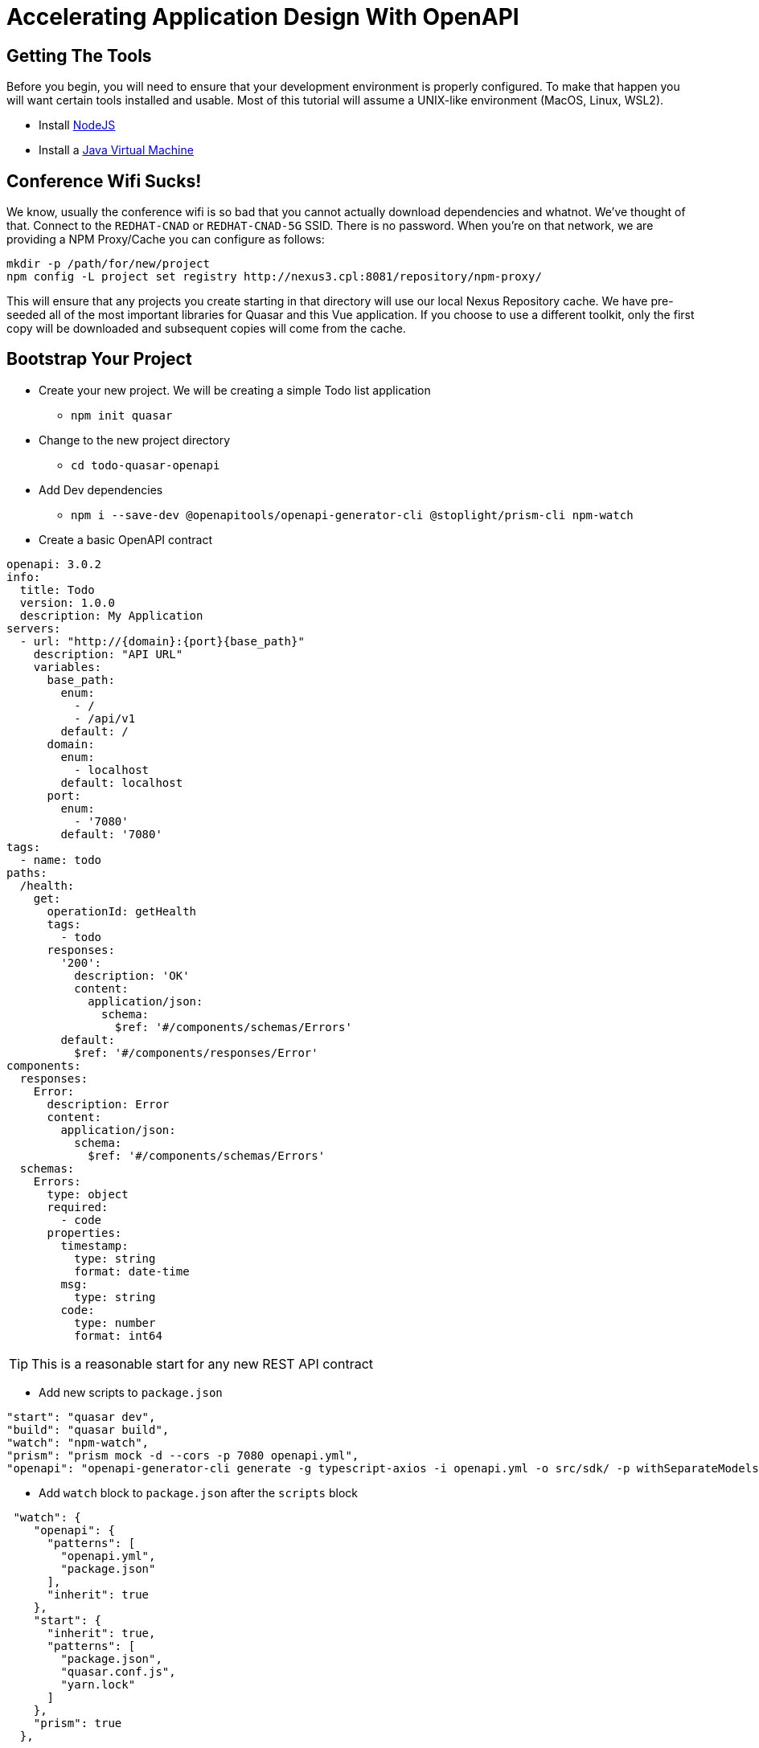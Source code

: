 = Accelerating Application Design With OpenAPI
:source-highlighter: rouge
:icons: font

## Getting The Tools

Before you begin, you will need to ensure that your development environment is properly configured. To make that happen you will want certain tools installed and usable. Most of this tutorial will assume a UNIX-like environment (MacOS, Linux, WSL2).

* Install http://www.nodejs.org/[NodeJS]
* Install a https://adoptopenjdk.net/[Java Virtual Machine]

## Conference Wifi Sucks!

We know, usually the conference wifi is so bad that you cannot actually download dependencies and whatnot. We've thought of that. Connect to the `REDHAT-CNAD` or `REDHAT-CNAD-5G` SSID. There is no password. When you're on that network, we are providing a NPM Proxy/Cache you can configure as follows:

```
mkdir -p /path/for/new/project
npm config -L project set registry http://nexus3.cpl:8081/repository/npm-proxy/
```

This will ensure that any projects you create starting in that directory will use our local Nexus Repository cache. We have pre-seeded all of the most important libraries for Quasar and this Vue application. If you choose to use a different toolkit, only the first copy will be downloaded and subsequent copies will come from the cache.

## Bootstrap Your Project

* Create your new project. We will be creating a simple Todo list application
** `npm init quasar`
* Change to the new project directory
** `cd todo-quasar-openapi`
* Add Dev dependencies
** `npm i --save-dev @openapitools/openapi-generator-cli @stoplight/prism-cli npm-watch`

<<<

* Create a basic OpenAPI contract

[source,yaml]
----
openapi: 3.0.2
info:
  title: Todo
  version: 1.0.0
  description: My Application
servers:
  - url: "http://{domain}:{port}{base_path}"
    description: "API URL"
    variables:
      base_path:
        enum:
          - /
          - /api/v1
        default: /
      domain:
        enum:
          - localhost
        default: localhost
      port:
        enum:
          - '7080'
        default: '7080'
tags:
  - name: todo
paths:
  /health:
    get:
      operationId: getHealth
      tags:
        - todo
      responses:
        '200':
          description: 'OK'
          content:
            application/json:
              schema:
                $ref: '#/components/schemas/Errors'
        default:
          $ref: '#/components/responses/Error'
components:
  responses:
    Error:
      description: Error
      content:
        application/json:
          schema:
            $ref: '#/components/schemas/Errors'
  schemas:
    Errors:
      type: object
      required:
        - code
      properties:
        timestamp:
          type: string
          format: date-time
        msg:
          type: string
        code:
          type: number
          format: int64
----

TIP: This is a reasonable start for any new REST API contract

<<<

* Add new scripts to `package.json`

[source,json]
----
"start": "quasar dev",
"build": "quasar build",
"watch": "npm-watch",
"prism": "prism mock -d --cors -p 7080 openapi.yml",
"openapi": "openapi-generator-cli generate -g typescript-axios -i openapi.yml -o src/sdk/ -p withSeparateModelsAndApi=true,apiPackage=api,modelPackage=models"
  
----

//

* Add `watch` block to `package.json` after the `scripts` block

[source,json]
----
 "watch": {
    "openapi": {
      "patterns": [
        "openapi.yml",
        "package.json"
      ],
      "inherit": true
    },
    "start": {
      "inherit": true,
      "patterns": [
        "package.json",
        "quasar.conf.js",
        "yarn.lock"
      ]
    },
    "prism": true
  },
----
<1> When either `openapi.yml` or `package.json` change, regenerate the OpenAPI Client code
<2> Ensure that the `prism` mock API server is running. It will automatically detect changes in the OpenAPI file.
<3> When any of the core framework files change, restart the development web server

[IMPORTANT]
What did I just accomplish?
====
You have just created a new project using the https://quasar.dev/[Quasar] framework for https://v3.vuejs.org/[VueJS]. You also added tooling which will allow you to create both a Mock API server (using Prism) but also generate the code which allows you to talk to that API automatically (using OpenAPI Generator). As we proceed, you will see that when we need a new data type or new API method, we can quickly add it to the `openapi.yml` file and the `npm-watch` tool will automatically regenerate the necessary code and restart the necessary services.
====

## Open your project in your preferred IDE

These are IDE's I have had good luck with

* https://code.visualstudio.com/[VSCode]
* https://www.jetbrains.com/webstorm/[WebStorm]

## Connect our API client code to Vue

. From the command-line in your project directory, use the Quasar CLI to create a new [Boot]() file.
+
[source,bash]
----
./node_modules/.bin/quasar new boot --format=ts api
----

. Fill in the logic of the boot file to be able to *provide* the API whenever it is injected.
+
[source,typescript]
----
import { boot } from 'quasar/wrappers';
import { TodoApi, Configuration } from '../sdk';

export default boot((app) => {
  const config = new Configuration();
  const api = new TodoApi(config);
  app.app.provide('api', api);
});
----

. Add the new boot file to the Quasar project by editing `quasar.config.js` and adding 'api' to the `boot` array.
+
[source,javascript]
----
// app boot file (/src/boot)
// --> boot files are part of "main.js"
// https://v2.quasar.dev/quasar-cli-vite/boot-files
boot: [
  'api',  // Add 'api' here.
  'axios',
],
----

<<<

## Start Building Todo User Interface

* We know that we're going to need a Todo object type, so let's create that in the `openapi.yml`

[source,yaml]
----
components:
  schemas:
    NewTodo:
      type: object
      required:
      - title
      properties:
        title:
          type: string
          maxLength: 255
        description:
          type: string
        id:
          type: string
          format: uuid
----

* That will be a good object definition for when we are creating a new Todo item, but we also want some validation, so let's create a `Todo` type which has some required fields:

[source,yaml]
----
components:
  schemas:
    Todo:
      type: object
      required:
      - title
      - id
      allOf:
      - $ref: '#/components/schemas/NewTodo'
----

<<<

* Let's add a new endpoint to let us get the complete list of Todos

[source,yaml]
----
tags:
  - name: api
  - name: todo    # <1>
paths:
  /todos:
    get:
      description: Get all todos
      operationId: getAllTodos    # <2>
      tags:
        - todo
      responses:
        '200':
          description: 'OK'
          content:
            application/json:
              schema:
                type: array
                items:
                  $ref: '#/components/schemas/Todo'
----
<1> The tag becomes the name of the API object for this tag
<2> The `operationId` becomes the method name in the API object to call in order to access that endpoint

<<<

* Once we add these, save the file and start our `watch` script

[source]
----
❯ npm run watch

> codepalousa-todo@0.0.1 watch
> npm-watch

No task specified. Will go through all possible tasks
npm WARN deprecated har-validator@5.1.5: this library is no longer supported
npm WARN deprecated uuid@3.4.0: Please upgrade  to version 7 or higher.  Older versions may use Math.random() in certain circumstances, which is known to be problematic.  See https://v8.dev/blog/math-random for details.
npm WARN deprecated request@2.88.2: request has been deprecated, see https://github.com/request/request/issues/3142

added 202 packages, and audited 661 packages in 15s

110 packages are looking for funding
  run `npm fund` for details

found 0 vulnerabilities
❯ npm run watch

> codepalousa-todo@0.0.1 watch
> npm-watch

No task specified. Will go through all possible tasks
[openapi] [nodemon] 2.0.19
[prism] [nodemon] 2.0.19
[prism] [nodemon] watching path(s): true
[nodemon] watching extensions: js,mjs,json
[prism] [nodemon] starting `npm run -s prism`
[nodemon] 2.0.19
[nodemon] to restart at any time, enter `rs`
[nodemon] watching path(s): package.json quasar.conf.js yarn.lock
[nodemon] watching extensions: js,mjs,json
[nodemon] starting `npm run -s start`

 .d88888b.
d88P" "Y88b
888     888
888     888 888  888  8888b.  .d8888b   8888b.  888d888
888     888 888  888     "88b 88K          "88b 888P"
888 Y8b 888 888  888 .d888888 "Y8888b. .d888888 888
Y88b.Y8b88P Y88b 888 888  888      X88 888  888 888
 "Y888888"   "Y88888 "Y888888  88888P' "Y888888 888
       Y8b

[openapi] Download 5.1.1 ...

 » Reported at............ 8/11/2022 11:58:12 AM
 » App dir................ /home/dphillips/Documents/RedHat/Workspace/CodepaLOUsa2022/codepalousa-todo
 » App URL................ http://localhost:9000/
                           http://172.18.12.1:9000/
                           http://192.168.1.252:9000/
                           http://10.22.10.143:9000/
 » Dev mode............... spa
 » Pkg quasar............. v2.7.5
 » Pkg @quasar/app-vite... v1.0.5
 » Browser target......... es2019|edge88|firefox78|chrome87|safari13.1

 App • Opening default browser at http://localhost:9000/

[prism] [11:58:12 AM] › [CLI] …  awaiting  Starting Prism…
[prism] [11:58:12 AM] › [CLI] ℹ  info      GET        http://127.0.0.1:7080/health
[prism] [11:58:12 AM] › [CLI] ▶  start     Prism is listening on http://127.0.0.1:7080
[openapi] Downloaded 5.1.1
[openapi] [main] INFO  o.o.codegen.DefaultGenerator - Generating with dryRun=false
[openapi] [main] INFO  o.o.codegen.DefaultGenerator - OpenAPI Generator: typescript-axios (client)
[main] INFO  o.o.codegen.DefaultGenerator - Generator 'typescript-axios' is considered stable.
[openapi] [main] INFO  o.o.c.l.AbstractTypeScriptClientCodegen - Hint: Environment variable 'TS_POST_PROCESS_FILE' (optional) not defined. E.g. to format the source code, please try 'export TS_POST_PROCESS_FILE="/usr/local/bin/prettier --write"' (Linux/Mac)
[main] INFO  o.o.c.l.AbstractTypeScriptClientCodegen - Note: To enable file post-processing, 'enablePostProcessFile' must be set to `true` (--enable-post-process-file for CLI).
[openapi] [main] WARN  o.o.codegen.DefaultCodegen - Unknown `format` int64 detected for type `number`. Defaulting to `number`
[openapi] [main] WARN  o.o.codegen.DefaultCodegen - Unknown `format` int64 detected for type `number`. Defaulting to `number`
[main] WARN  o.o.codegen.DefaultCodegen - Unknown `format` int64 detected for type `number`. Defaulting to `number`
[openapi] [main] INFO  o.o.codegen.TemplateManager - writing file /home/dphillips/Documents/RedHat/Workspace/CodepaLOUsa2022/codepalousa-todo/src/sdk/models/errors.ts

// SNIP . . .

[openapi] [main] INFO  o.o.codegen.TemplateManager - writing file /home/dphillips/Documents/RedHat/Workspace/CodepaLOUsa2022/codepalousa-todo/src/sdk/.openapi-generator/FILES
[openapi] ################################################################################
[openapi] # Thanks for using OpenAPI Generator.                                          #
# Please consider donation to help us maintain this project 🙏                 #
# https://opencollective.com/openapi_generator/donate                          #
[openapi] ################################################################################
[openapi] [nodemon] clean exit - waiting for changes before restart
----

[NOTE]
.*What is happening here?*
====
By defining the `NewTodo` and `Todo` schemas along with the `/todo` **GET** operation in the `openapi.yml` file and starting the watch, prism and openapi-generator start up the mock API server and generate the client-side code for talking to the API. The API client code can be found in `src/sdk` and we will use it to talk to the mock API as we develop the user interface application.
====
